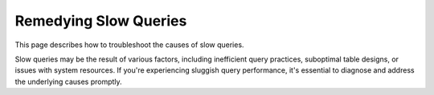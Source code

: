 .. _remedying_slow_queries:

***********************
Remedying Slow Queries
***********************

This page describes how to troubleshoot the causes of slow queries.

Slow queries may be the result of various factors, including inefficient query practices, suboptimal table designs, or issues with system resources. If you're experiencing sluggish query performance, it's essential to diagnose and address the underlying causes promptly.

.. glossary::

	Step 1: A single query is slow
		If a query isn't performing as you expect, follow the :ref:`Query best practices<query_best_practices>` part of the :ref:`sql_best_practices` guide.
         
		If all queries are slow, continue to step 2.
		
	Step 2: All queries on a specific table are slow
		#. If all queries on a specific table aren't performing as you expect, follow the :ref:`Table design best practices<table_design_best_practices>` part of the :ref:`sql_best_practices` guide.
		#. Check for active delete predicates in the table. Consult the :ref:`delete_guide` guide for more information.
         
		If the problem spans all tables, continue to step 3.


	Step 3: Check that all workers are up
		Use ``SELECT show_cluster_nodes();`` to list the active cluster workers.
         
		If the worker list is incomplete, locate and start the missing worker(s).
         
		If all workers are up, continue to step 4.

	Step 4: Check that all workers are performing well

		#. Identify if a specific worker is slower than others by running the same query on different workers. (e.g. by connecting directly to the worker or through a service queue)
		#. If a specific worker is slower than others, investigate performance issues on the host using standard monitoring tools (e.g. ``top``).
		#. Restart SQream DB workers on the problematic host.
				 
		If all workers are performing well, continue to step 5.

	Step 5: Check if the workload is balanced across all workers

		#. Run the same query several times and check that it appears across multiple workers (use ``SELECT show_server_status()`` to monitor)
		#. If some workers have a heavier workload, check the service queue usage. Refer to the :ref:`workload_manager` guide.
         
		If the workload is balanced, continue to step 6.

	Step 6: Check if there are long running statements

		#. Identify any currently running statements (use ``SELECT show_server_status()`` to monitor)
		#. If there are more statements than available resources, some statements may be in an ``In queue`` mode.
		#. If there is a statement that has been running for too long and is blocking the queue, consider stopping it (use ``SELECT stop_statement(<statement id>)``).
				 
		If the statement does not stop correctly, contact `SQream Support <https://sqream.atlassian.net/servicedesk/customer/portal/2/group/8/create/26>`_.
				 
		If there are no long running statements or this does not help, continue to step 7.

	Step 7: Check if there are active locks

		#. Use ``SELECT show_locks()`` to list any outstanding locks.
		#. If a statement is locking some objects, consider waiting for that statement to end or stop it.
		#. If after a statement is completed the locks don't free up, refer to the :ref:`concurrency_and_locks` guide.
				 
		If performance does not improve after the locks are released, continue to step 8.

	Step 8: Check free memory across hosts

		#. Check free memory across the hosts by running ``$ free -th`` from the terminal.
		#. If the machine has less than 5% free memory, consider **lowering** the ``limitQueryMemoryGB`` and ``spoolMemoryGB`` settings. Refer to the :ref:`spooling` guide.
		#. If the machine has a lot of free memory, consider **increasing** the ``limitQueryMemoryGB`` and ``spoolMemoryGB`` settings.
				 
		If performance does not improve, contact `SQream Support <https://sqream.atlassian.net/servicedesk/customer/portal/2/group/8/create/26>`_.